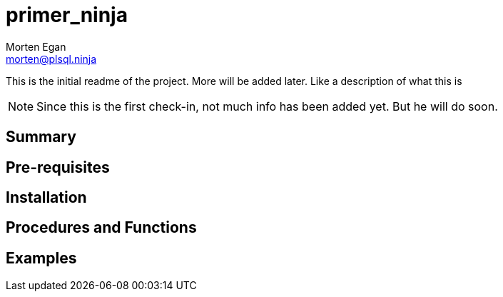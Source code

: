 = primer_ninja
Morten Egan <morten@plsql.ninja>
 
This is the initial readme of the project. More will be added later. Like a description of what this is
 
[NOTE]
Since this is the first check-in, not much info has been added yet.
But he will do soon.
 
== Summary
 
== Pre-requisites
 
== Installation
 
== Procedures and Functions
 
== Examples
 
